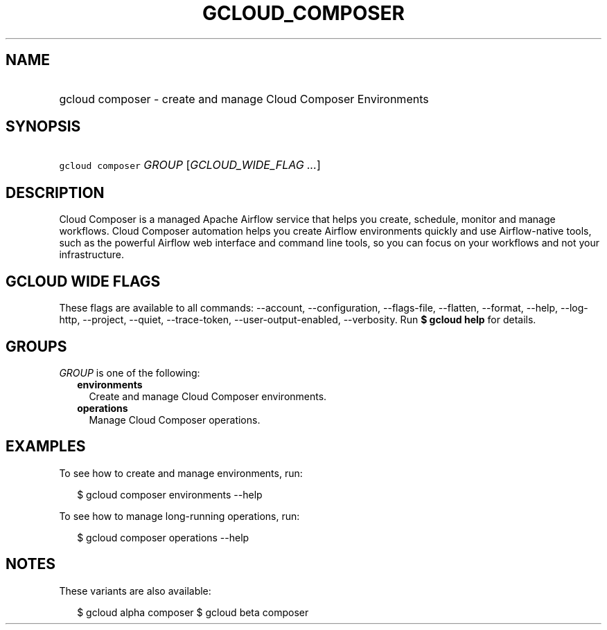 
.TH "GCLOUD_COMPOSER" 1



.SH "NAME"
.HP
gcloud composer \- create and manage Cloud Composer Environments



.SH "SYNOPSIS"
.HP
\f5gcloud composer\fR \fIGROUP\fR [\fIGCLOUD_WIDE_FLAG\ ...\fR]



.SH "DESCRIPTION"

Cloud Composer is a managed Apache Airflow service that helps you create,
schedule, monitor and manage workflows. Cloud Composer automation helps you
create Airflow environments quickly and use Airflow\-native tools, such as the
powerful Airflow web interface and command line tools, so you can focus on your
workflows and not your infrastructure.



.SH "GCLOUD WIDE FLAGS"

These flags are available to all commands: \-\-account, \-\-configuration,
\-\-flags\-file, \-\-flatten, \-\-format, \-\-help, \-\-log\-http, \-\-project,
\-\-quiet, \-\-trace\-token, \-\-user\-output\-enabled, \-\-verbosity. Run \fB$
gcloud help\fR for details.



.SH "GROUPS"

\f5\fIGROUP\fR\fR is one of the following:

.RS 2m
.TP 2m
\fBenvironments\fR
Create and manage Cloud Composer environments.

.TP 2m
\fBoperations\fR
Manage Cloud Composer operations.


.RE
.sp

.SH "EXAMPLES"

To see how to create and manage environments, run:

.RS 2m
$ gcloud composer environments \-\-help
.RE

To see how to manage long\-running operations, run:

.RS 2m
$ gcloud composer operations \-\-help
.RE



.SH "NOTES"

These variants are also available:

.RS 2m
$ gcloud alpha composer
$ gcloud beta composer
.RE

